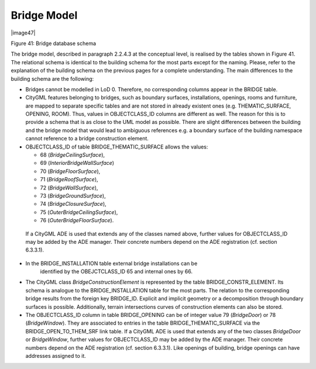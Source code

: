 Bridge Model
^^^^^^^^^^^^

|image47|

Figure 41: Bridge database schema

The bridge model, described in paragraph 2.2.4.3 at the conceptual
level, is realised by the tables shown in Figure 41. The relational
schema is identical to the building schema for the most parts except for
the naming. Please, refer to the explanation of the building schema on
the previous pages for a complete understanding. The main differences to
the building schema are the following:

-  Bridges cannot be modelled in LoD 0. Therefore, no corresponding
   columns appear in the BRIDGE table.

-  CityGML features belonging to bridges, such as boundary surfaces,
   installations, openings, rooms and furniture, are mapped to separate
   specific tables and are not stored in already existent ones (e.g.
   THEMATIC_SURFACE, OPENING, ROOM). Thus, values in OBJECTCLASS_ID
   columns are different as well. The reason for this is to provide a
   schema that is as close to the UML model as possible. There are
   slight differences between the building and the bridge model that
   would lead to ambiguous references e.g. a boundary surface of the
   building namespace cannot reference to a bridge construction element.

-  OBJECTCLASS_ID of table BRIDGE_THEMATIC_SURFACE allows the values:

   -  68 (*BridgeCeilingSurface*),

   -  69 (*InteriorBridgeWallSurface*)

   -  70 (*BridgeFloorSurface*),

   -  71 (*BridgeRoofSurface*),

   -  72 (*BridgeWallSurface*),

   -  73 (*BridgeGroundSurface*),

   -  74 (*BridgeClosureSurface*),

   -  75 (*OuterBridgeCeilingSurface*),

   -  76 (*OuterBridgeFloorSurface*).

..

   If a CityGML ADE is used that extends any of the classes named above,
   further values for OBJECTCLASS_ID may be added by the ADE manager.
   Their concrete numbers depend on the ADE registration (cf. section
   6.3.3.1).

-  In the BRIDGE_INSTALLATION table external bridge installations can be
      identified by the OBEJCTCLASS_ID 65 and internal ones by 66.

-  The CityGML class *BridgeConstructionElement* is represented by the
   table BRIDGE_CONSTR_ELEMENT. Its schema is analogue to the
   BRIDGE_INSTALLATION table for the most parts. The relation to the
   corresponding bridge results from the foreign key BRIDGE_ID. Explicit
   and implicit geometry or a decomposition through boundary surfaces is
   possible. Additionally, terrain intersections curves of construction
   elements can also be stored.

-  The OBJECTCLASS_ID column in table BRIDGE_OPENING can be of integer
   value 79 (*BridgeDoor*) or 78 (*BridgeWindow*). They are associated
   to entries in the table BRIDGE_THEMATIC_SURFACE via the
   BRIDGE_OPEN_TO_THEM_SRF link table. If a CityGML ADE is used that
   extends any of the two classes *BridgeDoor* or *BridgeWindow*,
   further values for OBJECTCLASS_ID may be added by the ADE manager.
   Their concrete numbers depend on the ADE registration (cf. section
   6.3.3.1). Like openings of building, bridge openings can have
   addresses assigned to it.

